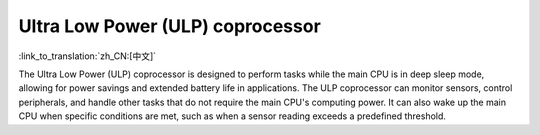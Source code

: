 Ultra Low Power (ULP) coprocessor
===================================

:link_to_translation:`zh_CN:[中文]`

The Ultra Low Power (ULP) coprocessor is designed to perform tasks while the main CPU is in deep sleep mode, allowing for power savings and extended battery life in applications. The ULP coprocessor can monitor sensors, control peripherals, and handle other tasks that do not require the main CPU's computing power. It can also wake up the main CPU when specific conditions are met, such as when a sensor reading exceeds a predefined threshold.

.. only:: not SOC_ULP_SUPPORTED

    .. note:: The ULP coprocessor is not supported on {IDF_TARGET_NAME}.

.. only:: SOC_ULP_SUPPORTED

    The ULP coprocessor on a chip may include one or more of the following types, but only one can operate at a time:

    - **ULP FSM**: A finite state machine (FSM) based ULP coprocessor. It is suitable for simple tasks, as applications for this type must be written using assembly language or C macros. This type is supported by ESP32, ESP32-S2, and ESP32-S3.
    - **ULP RISC-V**: A RISC-V based ULP coprocessor. It offers enhanced computational capabilities and flexibility, making it suitable for more complex applications written in C. This type is supported by ESP32-S2 and ESP32-S3.
    - **ULP LP Core**: A RISC-V based ULP coprocessor that combines the advantages of the **ULP RISC-V** type with additional features, such as extended memory access, broader peripheral access, a debug module, and an interrupt controller. This coprocessor is capable of operating even when the entire system is active. This type is supported by ESP32-C5, ESP32-C6, ESP32-P4, and upcoming chips.

    .. toctree::
        :maxdepth: 1

        :SOC_ULP_FSM_SUPPORTED: ulp-fsm
        :SOC_RISCV_COPROC_SUPPORTED: ulp-risc-v
        :SOC_LP_CORE_SUPPORTED: ulp-lp-core

    Code examples for this API section are provided in the :example:`system/ulp` directory of ESP-IDF examples.

